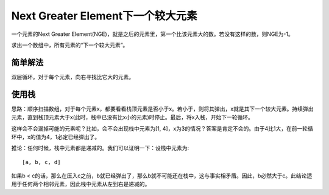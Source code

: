 Next Greater Element下一个较大元素
===================================================
一个元素的Next Greater Element(NGE)，就是之后的元素里，第一个比该元素大的数。若没有这样的数，则NGE为-1。

求出一个数组中，所有元素的“下一个较大元素”。

简单解法
-------------------------------------
双层循环。对于每个元素，向右寻找比它大的元素。

使用栈
-------------------------------------
思路：顺序扫描数组，对于每个元素x，都要看看栈顶元素是否小于x。若小于，则将其弹出，x就是其下一个较大元素。持续弹出元素，直到栈顶元素大于x(此时，栈中已没有比x小的元素)时停止。最后，将x入栈，开始下一轮循环。

这样会不会漏掉可能的元素呢？比如，会不会出现栈中元素为[1, 4]，x为3的情况？答案是肯定不会的。由于4比1大，在前一轮循环中，x的值为4，1必定已经弹出了。

推论：任何时候，栈中元素都是递减的。我们可以证明一下：设栈中元素为::

    [a, b, c, d]

如果b < c的话，那么在压入c之前，b就已经弹出了，那么b就不可能还在栈中，这与事实相矛盾。因此，b必然大于c。此结论适用于任何两个相邻元素，因此栈中元素从左到右是递减的。
